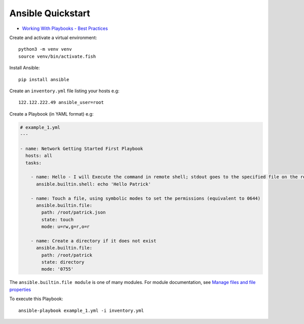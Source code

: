 Ansible Quickstart
******************

.. highlight:: bash

- `Working With Playbooks - Best Practices`_

Create and activate a virtual environment::

  python3 -m venv venv
  source venv/bin/activate.fish

Install Ansible::

  pip install ansible

Create an ``inventory.yml`` file listing your hosts e.g::

  122.122.222.49 ansible_user=root

Create a Playbook (in YAML format) e.g:

.. code-block:: yaml

  # example_1.yml
  ---
  
  - name: Network Getting Started First Playbook
    hosts: all
    tasks:
  
      - name: Hello - I will Execute the command in remote shell; stdout goes to the specified file on the remote
        ansible.builtin.shell: echo 'Hello Patrick'
  
      - name: Touch a file, using symbolic modes to set the permissions (equivalent to 0644)
        ansible.builtin.file:
          path: /root/patrick.json
          state: touch
          mode: u=rw,g=r,o=r
  
      - name: Create a directory if it does not exist
        ansible.builtin.file:
          path: /root/patrick
          state: directory
          mode: '0755'

The ``ansible.builtin.file module`` is one of many modules.
For module documentation, see `Manage files and file properties`_

To execute this Playbook::

  ansible-playbook example_1.yml -i inventory.yml


.. _`Manage files and file properties`: https://docs.ansible.com/ansible/latest/collections/ansible/builtin/file_module.html#examples
.. _`Working With Playbooks - Best Practices`: https://docs.ansible.com/ansible/2.8/user_guide/playbooks_best_practices.html
